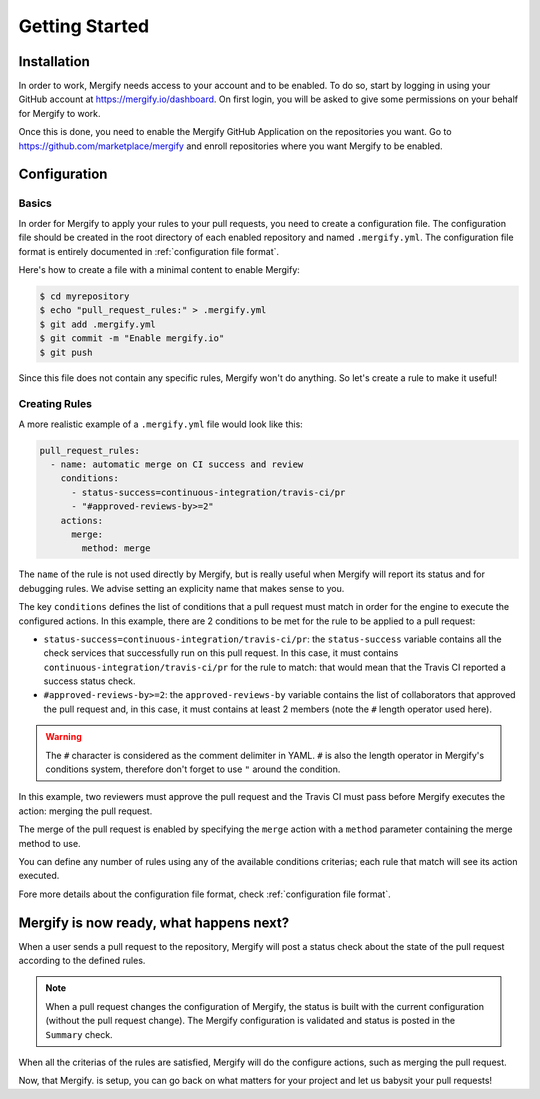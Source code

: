 ===============
Getting Started
===============

Installation
------------

In order to work, Mergify needs access to your account and to be enabled. To do
so, start by logging in using your GitHub account at
https://mergify.io/dashboard. On first login, you will be asked to give
some permissions on your behalf for Mergify to work.

Once this is done, you need to enable the Mergify GitHub Application on the
repositories you want. Go to https://github.com/marketplace/mergify
and enroll repositories where you want Mergify to be enabled.

Configuration
-------------

Basics
~~~~~~

In order for Mergify to apply your rules to your pull requests, you need to
create a configuration file. The configuration file should be created in the
root directory of each enabled repository and named ``.mergify.yml``. The
configuration file format is entirely documented in :ref:`configuration file
format`.

Here's how to create a file with a minimal content to enable Mergify:

.. code-block:: shell

    $ cd myrepository
    $ echo "pull_request_rules:" > .mergify.yml
    $ git add .mergify.yml
    $ git commit -m "Enable mergify.io"
    $ git push

Since this file does not contain any specific rules, Mergify won't do anything.
So let's create a rule to make it useful!

Creating Rules
~~~~~~~~~~~~~~

A more realistic example of a ``.mergify.yml`` file would look like this:

.. code-block:: yaml

    pull_request_rules:
      - name: automatic merge on CI success and review
        conditions:
          - status-success=continuous-integration/travis-ci/pr
          - "#approved-reviews-by>=2"
        actions:
          merge:
            method: merge

The ``name`` of the rule is not used directly by Mergify, but is really useful
when Mergify will report its status and for debugging rules. We advise setting
an explicity name that makes sense to you.

The key ``conditions`` defines the list of conditions that a pull request must
match in order for the engine to execute the configured actions. In this
example, there are 2 conditions to be met for the rule to be applied to a pull
request:

- ``status-success=continuous-integration/travis-ci/pr``: the ``status-success``
  variable contains all the check services that successfully run on this pull
  request. In this case, it must contains ``continuous-integration/travis-ci/pr``
  for the rule to match: that would mean that the Travis CI reported a success
  status check.

- ``#approved-reviews-by>=2``: the ``approved-reviews-by`` variable contains
  the list of collaborators that approved the pull request and, in this case,
  it must contains at least 2 members (note the ``#`` length operator used
  here).

.. warning::

   The ``#`` character is considered as the comment delimiter in YAML. ``#`` is
   also the length operator in Mergify's conditions system, therefore don't
   forget to use ``"`` around the condition.

In this example, two reviewers must approve the pull request and the Travis CI
must pass before Mergify executes the action: merging the pull request.

The merge of the pull request is enabled by specifying the ``merge`` action
with a ``method`` parameter containing the merge method to use.

You can define any number of rules using any of the available conditions
criterias; each rule that match will see its action executed.

Fore more details about the configuration file format, check
:ref:`configuration file format`.

Mergify is now ready, what happens next?
----------------------------------------

When a user sends a pull request to the repository, Mergify will post a status
check about the state of the pull request according to the defined rules.

.. image:: _static/mergify-checks-status.png
   :alt: status check
   :align: center

.. note::

   When a pull request changes the configuration of Mergify, the status is
   built with the current configuration (without the pull request change). The
   Mergify configuration is validated and status is posted in the ``Summary``
   check.

When all the criterias of the rules are satisfied, Mergify will do the
configure actions, such as merging the pull request.

Now, that Mergify. is setup, you can go back on what matters for your project
and let us babysit your pull requests!
